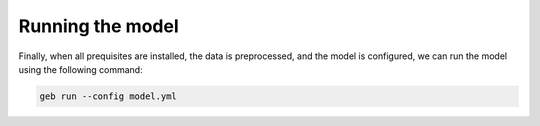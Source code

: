 Running the model
#####################

Finally, when all prequisites are installed, the data is preprocessed, and the model is configured, we can run the model using the following command:

.. code-block:: bash

    geb run --config model.yml